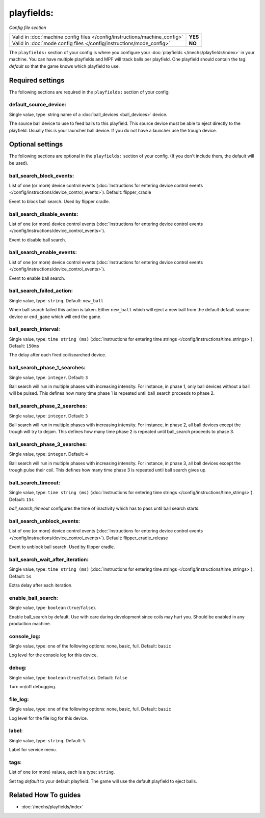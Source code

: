 playfields:
===========

*Config file section*

+----------------------------------------------------------------------------+---------+
| Valid in :doc:`machine config files </config/instructions/machine_config>` | **YES** |
+----------------------------------------------------------------------------+---------+
| Valid in :doc:`mode config files </config/instructions/mode_config>`       | **NO**  |
+----------------------------------------------------------------------------+---------+

.. overview

The ``playfields:`` section of your config is where you configure your
:doc:`playfields </mechs/playfields/index>` in your machine.
You can have multiple playfields and MPF will track balls per playfield.
One playfield should contain the tag `default` so that the game knows which playfield to use.

.. config


Required settings
-----------------

The following sections are required in the ``playfields:`` section of your config:

default_source_device:
~~~~~~~~~~~~~~~~~~~~~~
Single value, type: string name of a :doc:`ball_devices <ball_devices>` device.

The source ball device to use to feed balls to this playfield.
This source device must be able to eject directly to the playfield.
Usually this is your launcher ball device.
If you do not have a launcher use the trough device.


Optional settings
-----------------

The following sections are optional in the ``playfields:`` section of your config. (If you don't include them, the default will be used).

ball_search_block_events:
~~~~~~~~~~~~~~~~~~~~~~~~~
List of one (or more) device control events (:doc:`Instructions for entering device control events </config/instructions/device_control_events>`). Default: flipper_cradle

Event to block ball search. Used by flipper cradle.

ball_search_disable_events:
~~~~~~~~~~~~~~~~~~~~~~~~~~~
List of one (or more) device control events (:doc:`Instructions for entering device control events </config/instructions/device_control_events>`).

Event to disable ball search.

ball_search_enable_events:
~~~~~~~~~~~~~~~~~~~~~~~~~~
List of one (or more) device control events (:doc:`Instructions for entering device control events </config/instructions/device_control_events>`).

Event to enable ball search.

ball_search_failed_action:
~~~~~~~~~~~~~~~~~~~~~~~~~~
Single value, type: ``string``. Default: ``new_ball``

When ball search failed this action is taken. Either ``new_ball`` which will
eject a new ball from the default default source device or ``end_game`` which
will end the game.

ball_search_interval:
~~~~~~~~~~~~~~~~~~~~~
Single value, type: ``time string (ms)`` (:doc:`Instructions for entering time strings </config/instructions/time_strings>`). Default: ``150ms``

The delay after each fired coil/searched device.

ball_search_phase_1_searches:
~~~~~~~~~~~~~~~~~~~~~~~~~~~~~
Single value, type: ``integer``. Default: ``3``

Ball search will run in multiple phases with increasing intensity.
For instance, in phase 1, only ball devices without a ball will be pulsed.
This defines how many time phase 1 is repeated until ball_search proceeds to phase 2.

ball_search_phase_2_searches:
~~~~~~~~~~~~~~~~~~~~~~~~~~~~~
Single value, type: ``integer``. Default: ``3``

Ball search will run in multiple phases with increasing intensity.
For instance, in phase 2, all ball devices except the trough will try to dejam.
This defines how many time phase 2 is repeated until ball_search proceeds to phase 3.

ball_search_phase_3_searches:
~~~~~~~~~~~~~~~~~~~~~~~~~~~~~
Single value, type: ``integer``. Default: ``4``

Ball search will run in multiple phases with increasing intensity.
For instance, in phase 3, all ball devices except the trough pulse their coil.
This defines how many time phase 3 is repeated until ball search gives up.

ball_search_timeout:
~~~~~~~~~~~~~~~~~~~~
Single value, type: ``time string (ms)`` (:doc:`Instructions for entering time strings </config/instructions/time_strings>`). Default: ``15s``

`ball_search_timeout` configures the time of inactivity which has to pass until ball search starts.

ball_search_unblock_events:
~~~~~~~~~~~~~~~~~~~~~~~~~~~
List of one (or more) device control events (:doc:`Instructions for entering device control events </config/instructions/device_control_events>`). Default: flipper_cradle_release

Event to unblock ball search. Used by flipper cradle.

ball_search_wait_after_iteration:
~~~~~~~~~~~~~~~~~~~~~~~~~~~~~~~~~
Single value, type: ``time string (ms)`` (:doc:`Instructions for entering time strings </config/instructions/time_strings>`). Default: ``5s``

Extra delay after each iteration.

enable_ball_search:
~~~~~~~~~~~~~~~~~~~
Single value, type: ``boolean`` (``true``/``false``).

Enable ball_search by default. Use with care during development
since coils may hurt you. Should be enabled in any production
machine.

console_log:
~~~~~~~~~~~~
Single value, type: one of the following options: none, basic, full. Default: ``basic``

Log level for the console log for this device.

debug:
~~~~~~
Single value, type: ``boolean`` (``true``/``false``). Default: ``false``

Turn on/off debugging.

file_log:
~~~~~~~~~
Single value, type: one of the following options: none, basic, full. Default: ``basic``

Log level for the file log for this device.

label:
~~~~~~
Single value, type: ``string``. Default: ``%``

Label for service menu.

tags:
~~~~~
List of one (or more) values, each is a type: ``string``.

Set tag `default` to your default playfield. The game will use
the default playfield to eject balls.


Related How To guides
---------------------

* :doc:`/mechs/playfields/index`
